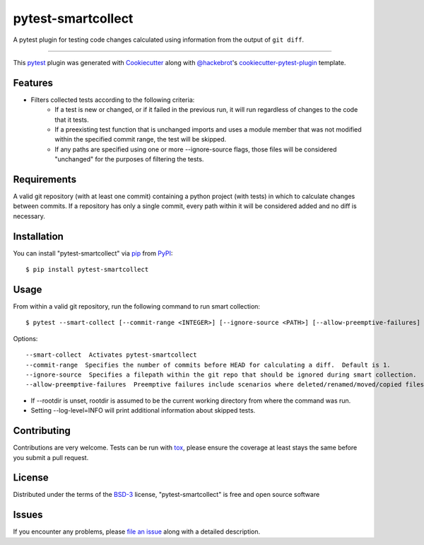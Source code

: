 ===================
pytest-smartcollect
===================

.. image:: https://img.shields.io/pypi/v/pytest-smartcollect.svg
    :target: https://pypi.org/project/pytest-smartcollect
    :alt: PyPI version

.. image:: https://img.shields.io/pypi/pyversions/pytest-smartcollect.svg
    :target: https://pypi.org/project/pytest-smartcollect
    :alt: Python versions

.. image:: https://travis-ci.org/vardaofthevalier/pytest-smartcollect.svg?branch=master
    :target: https://travis-ci.org/vardaofthevalier/pytest-smartcollect
    :alt: See Build Status on Travis CI

.. image:: https://ci.appveyor.com/api/projects/status/github/vardaofthevalier/pytest-smartcollect?branch=master
    :target: https://ci.appveyor.com/project/vardaofthevalier/pytest-smartcollect/branch/master
    :alt: See Build Status on AppVeyor

A pytest plugin for testing code changes calculated using information from the output of ``git diff``.

----

This `pytest`_ plugin was generated with `Cookiecutter`_ along with `@hackebrot`_'s `cookiecutter-pytest-plugin`_ template.


Features
--------

* Filters collected tests according to the following criteria:
    * If a test is new or changed, or if it failed in the previous run, it will run regardless of changes to the code that it tests.
    * If a preexisting test function that is unchanged imports and uses a module member that was not modified within the specified commit range, the test will be skipped.
    * If any paths are specified using one or more --ignore-source flags, those files will be considered "unchanged" for the purposes of filtering the tests.


Requirements
------------

A valid git repository (with at least one commit) containing a python project (with tests) in which to calculate changes between commits.  If a repository has only a single commit, every path within it will be considered added and no diff is necessary.


Installation
------------

You can install "pytest-smartcollect" via `pip`_ from `PyPI`_::

    $ pip install pytest-smartcollect


Usage
-----

From within a valid git repository, run the following command to run smart collection::

    $ pytest --smart-collect [--commit-range <INTEGER>] [--ignore-source <PATH>] [--allow-preemptive-failures]


Options::

    --smart-collect  Activates pytest-smartcollect
    --commit-range  Specifies the number of commits before HEAD for calculating a diff.  Default is 1.
    --ignore-source  Specifies a filepath within the git repo that should be ignored during smart collection.  Multiple instances of this flag are supported.
    --allow-preemptive-failures  Preemptive failures include scenarios where deleted/renamed/moved/copied files are referenced by their old names somewhere in the project.  If unset, warning messages will be logged only.

* If --rootdir is unset, rootdir is assumed to be the current working directory from where the command was run.
* Setting --log-level=INFO will print additional information about skipped tests.


Contributing
------------
Contributions are very welcome. Tests can be run with `tox`_, please ensure
the coverage at least stays the same before you submit a pull request.

License
-------

Distributed under the terms of the `BSD-3`_ license, "pytest-smartcollect" is free and open source software


Issues
------

If you encounter any problems, please `file an issue`_ along with a detailed description.

.. _`Cookiecutter`: https://github.com/audreyr/cookiecutter
.. _`@hackebrot`: https://github.com/hackebrot
.. _`MIT`: http://opensource.org/licenses/MIT
.. _`BSD-3`: http://opensource.org/licenses/BSD-3-Clause
.. _`GNU GPL v3.0`: http://www.gnu.org/licenses/gpl-3.0.txt
.. _`Apache Software License 2.0`: http://www.apache.org/licenses/LICENSE-2.0
.. _`cookiecutter-pytest-plugin`: https://github.com/pytest-dev/cookiecutter-pytest-plugin
.. _`file an issue`: https://github.com/vardaofthevalier/pytest-smartcollect/issues
.. _`pytest`: https://github.com/pytest-dev/pytest
.. _`tox`: https://tox.readthedocs.io/en/latest/
.. _`pip`: https://pypi.org/project/pip/
.. _`PyPI`: https://pypi.org/project


